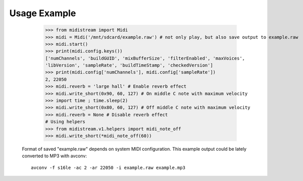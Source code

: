 Usage Example
-------------

    >>> from midistream import Midi
    >>> midi = Midi('/mnt/sdcard/example.raw') # not only play, but also save output to example.raw
    >>> midi.start()
    >>> print(midi.config.keys())
    ['numChannels', 'buildGUID', 'mixBufferSize', 'filterEnabled', 'maxVoices',
    'libVersion', 'sampleRate', 'buildTimeStamp', 'checkedVersion']
    >>> print(midi.config['numChannels'], midi.config['sampleRate'])
    2, 22050
    >>> midi.reverb = 'large hall' # Enable reverb effect
    >>> midi.write_short(0x90, 60, 127) # On middle C note with maximum velocity
    >>> import time ; time.sleep(2)
    >>> midi.write_short(0x80, 60, 127) # Off middle C note with maximum velocity
    >>> midi.reverb = None # Disable reverb effect
    # Using helpers
    >>> from midistream.v1.helpers import midi_note_off
    >>> midi.write_short(*midi_note_off(60))


 Format of saved "example.raw" depends on system MIDI configuration.
 This example output could be lately converted to MP3 with avconv::

   avconv -f s16le -ac 2 -ar 22050 -i example.raw example.mp3
